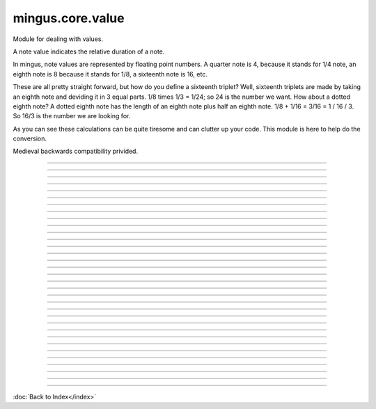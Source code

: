 .. module:: mingus.core.value

=================
mingus.core.value
=================

Module for dealing with values.

A note value indicates the relative duration of a note.

In mingus, note values are represented by floating point numbers.
A quarter note is 4, because it stands for 1/4 note, an eighth note is 8
because it stands for 1/8, a sixteenth note is 16, etc.

These are all pretty straight forward, but how do you define a sixteenth
triplet? Well, sixteenth triplets are made by taking an eighth note
and deviding it in 3 equal parts. 1/8 times 1/3 = 1/24; so 24 is the number
we want. How about a dotted eighth note? A dotted eighth note has the length
of an eighth note plus half an eighth note. 1/8 + 1/16 = 3/16 = 1 / 16 / 3.
So 16/3 is the number we are looking for.

As you can see these calculations can be quite tiresome and can clutter
up your code. This module is here to help do the conversion.

Medieval backwards compatibility privided.



----

.. data:: base_quintuplets

      Attribute of type: list
      ``[0.3125, 0.625, 1.25, 2.5, 5, 10, 20, 40, 80, 160]``

----

.. data:: base_septuplets

      Attribute of type: list
      ``[0.4375, 0.875, 1.75, 3.5, 7, 14, 28, 56, 112, 224]``

----

.. data:: base_triplets

      Attribute of type: list
      ``[0.375, 0.75, 1.5, 3, 6, 12, 24, 48, 96, 192]``

----

.. data:: base_values

      Attribute of type: list
      ``[0.25, 0.5, 1, 2, 4, 8, 16, 32, 64, 128]``

----

.. data:: breve

      Attribute of type: float
      ``0.5``

----

.. data:: crotchet

      Attribute of type: int
      ``4``

----

.. data:: demisemiquaver

      Attribute of type: int
      ``32``

----

.. data:: eighth

      Attribute of type: int
      ``8``

----

.. data:: half

      Attribute of type: int
      ``2``

----

.. data:: hemidemisemiquaver

      Attribute of type: int
      ``64``

----

.. data:: hundred_twenty_eighth

      Attribute of type: int
      ``128``

----

.. data:: longa

      Attribute of type: float
      ``0.25``

----

.. data:: minim

      Attribute of type: int
      ``2``

----

.. data:: musicxml

      Attribute of type: dict
      ``{16: '16th', 1: 'whole', 2: 'half', 4: 'quarter', 32: '32th', 8: 'eighth', 64: '64th', 128: '128th'}``

----

.. data:: quarter

      Attribute of type: int
      ``4``

----

.. data:: quasihemidemisemiquaver

      Attribute of type: int
      ``128``

----

.. data:: quaver

      Attribute of type: int
      ``8``

----

.. data:: semibreve

      Attribute of type: int
      ``1``

----

.. data:: semihemidemisemiquaver

      Attribute of type: int
      ``128``

----

.. data:: semiquaver

      Attribute of type: int
      ``16``

----

.. data:: sixteenth

      Attribute of type: int
      ``16``

----

.. data:: sixty_fourth

      Attribute of type: int
      ``64``

----

.. data:: thirty_second

      Attribute of type: int
      ``32``

----

.. data:: whole

      Attribute of type: int
      ``1``

----

.. function:: add(value1, value2)

      Return the value of the two combined.
      
      Example:
      
      >>> add(eighth, quarter)
      2.6666666666666665


----

.. function:: determine(value)

      Analyse the value and return a tuple containing the parts it's made of.
      
      The tuple respectively consists of the base note value, the number of
      dots, and the ratio (see tuplet).
      
      Examples:
      
      >>> determine(8)
      (8, 0, 1, 1)
      >>> determine(12)
      (8, 0, 3, 2)
      >>> determine(14)
      (8, 0, 7, 4)
      
      This function recognizes all the base values, triplets, quintuplets,
      septuplets and up to four dots. The values are matched on range.


----

.. function:: dots(value, nr=1)

      Return the dotted note value.
      
      A dot adds half the duration of the note. A second dot adds half of what
      was added before, etc. So a dotted eighth note has the length of three
      sixteenth notes. An eighth note with two dots has the length of seven
      thirty second notes.
      
      Examples:
      
      >>> dots(eighth)
      5.3333333333333333
      >>> dots(eighth, 2)
      4.5714285714285712
      >>> dots(quarter)
      2.6666666666666665


----

.. function:: quintuplet(value)

      Return the quintuplet note value.
      
      A quintuplet divides the base value two above into five parts. So a
      quintuplet eighth note is a fifth of a half note.
      
      Examples:
      
      >>> quintuplet(8)
      10
      >>> quintuplet(4)
      5


----

.. function:: septuplet(value, in_fourths=True)

      Return the septuplet note value.
      
      The usage of a septuplet is ambigious: seven notes can be played either
      in the duration of four or eighth notes.
      
      If in_fourths is set to True, this function will use 4, otherwise 8
      notes. So a septuplet eighth note is respectively either 14 or 7.
      
      Notice how
      
      >>> septuplet(8, False) == septuplet(4, True)
      True
      
      Examples:
      >>> septuplet(8)
      14
      >>> septuplet(8, False)
      7


----

.. function:: subtract(value1, value2)

      Return the note value for value1 minus value2.
      
      There are no exceptions for producing negative values, which can be
      useful for taking differences.
      
      Example:
      
      >>> substract(quarter, eighth)
      8.0


----

.. function:: triplet(value)

      Return the triplet note value.
      
      A triplet divides the base value above into three parts. So a triplet
      eighth note is a third of a quarter note.
      
      Examples:
      
      >>> triplet(eighth)
      12
      >>> triplet(4)
      6


----

.. function:: tuplet(value, rat1, rat2)

      Return a tuplet.
      
      A tuplet can be written as a ratio. For example: 5:4 means that you play
      5 notes in the duration of 4 (a quintuplet), 3:2 means that you play 3
      notes in the duration of 2 (a triplet), etc. This function calculates
      the note value when playing in rat1:rat2.
      
      Example:
      
      >>> tuplet(8, 3, 2)
      12

----



:doc:`Back to Index</index>`
